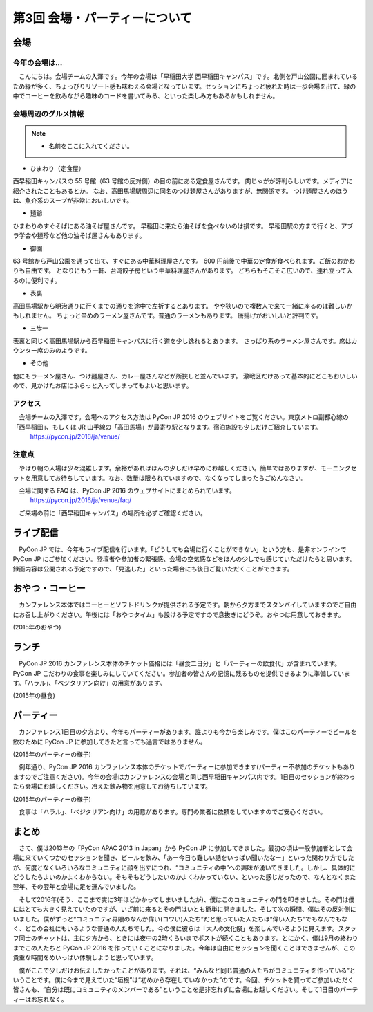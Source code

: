 ================================
第3回 会場・パーティーについて
================================

会場
==========

今年の会場は...
--------------------------
　こんにちは。会場チームの入澤です。今年の会場は「早稲田大学 西早稲田キャンパス」です。北側を戸山公園に囲まれているため緑が多く、ちょっぴりリゾート感も味わえる会場となっています。セッションにちょっと疲れた時は一歩会場を出て、緑の中でコーヒーを飲みながら趣味のコードを書いてみる、といった楽しみ方もあるかもしれません。

会場周辺のグルメ情報
--------------------------

.. note::
   - 名前をここに入れてください。

- ひまわり（定食屋）

西早稲田キャンパスの 55 号館（63 号館の反対側）の目の前にある定食屋さんです。
肉じゃがが評判らしいです。メディアに紹介されたこともあるとか。
なお、高田馬場駅周辺に同名のつけ麺屋さんがありますが、無関係です。
つけ麺屋さんのほうは、魚介系のスープが非常においしいです。

- 麺爺

ひまわりのすぐそばにある油そば屋さんです。
早稲田に来たら油そばを食べないのは損です。
早稲田駅の方まで行くと、アブラ学会や麺珍など他の油そば屋さんもあります。

- 御園

63 号館から戸山公園を通って出て、すぐにある中華料理屋さんです。
600 円前後で中華の定食が食べられます。ご飯のおかわりも自由です。
となりにもう一軒、台湾餃子房という中華料理屋さんがあります。
どちらもそこそこ広いので、連れ立って入るのに便利です。

- 表裏

高田馬場駅から明治通りに行くまでの通りを途中で左折するとあります。
やや狭いので複数人で来て一緒に座るのは難しいかもしれません。
ちょっと辛めのラーメン屋さんです。普通のラーメンもあります。
唐揚げがおいしいと評判です。

- 三歩一

表裏と同じく高田馬場駅から西早稲田キャンパスに行く道を少し逸れるとあります。
さっぱり系のラーメン屋さんです。席はカウンター席のみのようです。

- その他

他にもラーメン屋さん、つけ麺屋さん、カレー屋さんなどが所狭しと並んでいます。
激戦区だけあって基本的にどこもおいしいので、見かけたお店にふらっと入ってしまってもよいと思います。


アクセス
----------
　会場チームの入澤です。会場へのアクセス方法は PyCon JP 2016 のウェブサイトをご覧ください。東京メトロ副都心線の「西早稲田」、もしくは JR 山手線の「高田馬場」が最寄り駅となります。宿泊施設も少しだけご紹介しています。
  https://pycon.jp/2016/ja/venue/

注意点
-------
　やはり朝の入場は少々混雑します。余裕があればほんの少しだけ早めにお越しください。簡単ではありますが、モーニングセットを用意してお待ちしています。なお、数量は限られていますので、なくなってしまったらごめんなさい。

　会場に関する FAQ は、PyCon JP 2016 のウェブサイトにまとめられています。
  https://pycon.jp/2016/ja/venue/faq/

　ご来場の前に「西早稲田キャンパス」の場所を必ずご確認ください。

ライブ配信
====================

　PyCon JP では、今年もライブ配信を行います。「どうしても会場に行くことができない」という方も、是非オンラインで PyCon JP にご参加ください。登壇者や参加者の緊張感、会場の空気感などをほんの少しでも感じていただけたらと思います。録画内容は公開される予定ですので、「見逃した」といった場合にも後日ご覧いただくことができます。

おやつ・コーヒー
====================

　カンファレンス本体ではコーヒーとソフトドリンクが提供される予定です。朝から夕方までスタンバイしていますのでご自由にお召し上がりください。午後には「おやつタイム」も設ける予定ですので息抜きにどうぞ。おやつは用意しておきます。

.. image:: /_static/beforereport_03_venue/22073757975_5935889765_o.jpg

(2015年のおやつ)

ランチ
========

　PyCon JP 2016 カンファレンス本体のチケット価格には「昼食二日分」と「パーティーの飲食代」が含まれています。PyCon JP こだわりの食事を楽しみにしていてください。参加者の皆さんの記憶に残るものを提供できるように準備しています。「ハラル」、「ベジタリアン向け」の用意があります。

.. image:: /_static/beforereport_03_venue/22073772515_a79ee7265b_o.jpg

(2015年の昼食)

パーティー
==============

　カンファレンス1日目の夕方より、今年もパーティーがあります。誰よりも今から楽しみです。僕はこのパーティーでビールを飲むために PyCon JP に参加してきたと言っても過言ではありません。

.. image:: /_static/beforereport_03_venue/21482338704_c3b1268ea9_o.jpg

(2015年のパーティーの様子)

　例年通り、PyCon JP 2016 カンファレンス本体のチケットでパーティーに参加できます(パーティー不参加のチケットもありますのでご注意ください)。今年の会場はカンファレンスの会場と同じ西早稲田キャンパス内です。1日目のセッションが終わったら会場にお越しください。冷えた飲み物を用意してお待ちしています。

.. image:: /_static/beforereport_03_venue/22099666332_bac5aa6591_o.jpg

(2015年のパーティーの様子)

　食事は「ハラル」、「ベジタリアン向け」の用意があります。専門の業者に依頼をしていますのでご安心ください。

まとめ
==============

　さて、僕は2013年の「PyCon APAC 2013 in Japan」から PyCon JP に参加してきました。最初の頃は一般参加者として会場に来ていくつかのセッションを聞き、ビールを飲み、「あー今日も難しい話をいっぱい聞いたなー」といった関わり方でしたが、何度となくいろいろなコミュニティに顔を出すにつれ、“コミュニティの中”への興味が湧いてきました。しかし、具体的にどうしたらよいのかよくわからない。そもそもどうしたいのかよくわかっていない、といった感じだったので、なんとなくまた翌年、その翌年と会場に足を運んでいました。

　そして2016年(そう、ここまで実に3年ほどかかってしまいましたが)、僕はこのコミュニティの門を叩きました。その門は僕にはとても大きく見えていたのですが、いざ前に来るとその門はいとも簡単に開きました。そして次の瞬間、僕はその反対側にいました。僕がずっと“コミュニティ界隈のなんか偉い(コワい)人たち”だと思っていた人たちは“偉い人たち”でもなんでもなく、どこの会社にもいるような普通の人たちでした。今の僕に彼らは「大人の文化祭」を楽しんでいるように見えます。スタッフ同士のチャットは、主に夕方から、ときには夜中の2時くらいまでポストが続くこともあります。とにかく、僕は9月の終わりまでこの人たちと PyCon JP 2016 を作っていくことになりました。今年は自由にセッションを聞くことはできませんが、この貴重な時間をめいっぱい体験しようと思っています。

　僕がここで少しだけお伝えしたかったことがあります。それは、“みんなと同じ普通の人たちがコミュニティを作っている”ということです。僕に今まで見えていた“垣根”は“初めから存在していなかった”のです。今回、チケットを買ってご参加いただく皆さんも、“自分は既にコミュニティのメンバーである”ということを是非忘れずに会場にお越しください。そして1日目のパーティーはお忘れなく。

